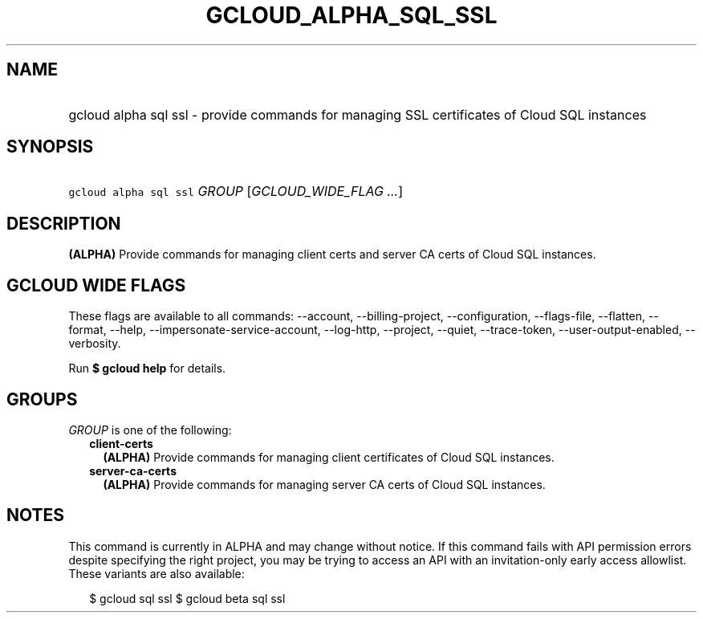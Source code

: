 
.TH "GCLOUD_ALPHA_SQL_SSL" 1



.SH "NAME"
.HP
gcloud alpha sql ssl \- provide commands for managing SSL certificates of Cloud SQL instances



.SH "SYNOPSIS"
.HP
\f5gcloud alpha sql ssl\fR \fIGROUP\fR [\fIGCLOUD_WIDE_FLAG\ ...\fR]



.SH "DESCRIPTION"

\fB(ALPHA)\fR Provide commands for managing client certs and server CA certs of
Cloud SQL instances.



.SH "GCLOUD WIDE FLAGS"

These flags are available to all commands: \-\-account, \-\-billing\-project,
\-\-configuration, \-\-flags\-file, \-\-flatten, \-\-format, \-\-help,
\-\-impersonate\-service\-account, \-\-log\-http, \-\-project, \-\-quiet,
\-\-trace\-token, \-\-user\-output\-enabled, \-\-verbosity.

Run \fB$ gcloud help\fR for details.



.SH "GROUPS"

\f5\fIGROUP\fR\fR is one of the following:

.RS 2m
.TP 2m
\fBclient\-certs\fR
\fB(ALPHA)\fR Provide commands for managing client certificates of Cloud SQL
instances.

.TP 2m
\fBserver\-ca\-certs\fR
\fB(ALPHA)\fR Provide commands for managing server CA certs of Cloud SQL
instances.


.RE
.sp

.SH "NOTES"

This command is currently in ALPHA and may change without notice. If this
command fails with API permission errors despite specifying the right project,
you may be trying to access an API with an invitation\-only early access
allowlist. These variants are also available:

.RS 2m
$ gcloud sql ssl
$ gcloud beta sql ssl
.RE

